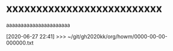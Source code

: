 * xxxxxxxxxxxxxxxxxxxxxxxxxx

aaaaaaaaaaaaaaaaaaaaaa

[2020-06-27 22:41] >>> ~/git/gh2020kk/org/howm/0000-00-00-000000.txt

